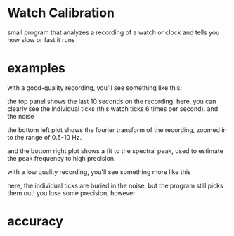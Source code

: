 * Watch Calibration

  small program that analyzes a recording of a watch or clock and
  tells you how slow or fast it runs

* examples

  with a good-quality recording, you'll see something like this:

  [[./test-results/plots/strong-signal.png]]

  the top panel shows the last 10 seconds on the recording.  here, you
  can clearly see the individual ticks (this watch ticks 6 times per
  second).  and the noise

  the bottom left plot shows the fourier transform of the recording,
  zoomed in to the range of 0.5-10 Hz.

  and the bottom right plot shows a fit to the spectral peak, used to
  estimate the peak frequency to high precision.

  with a low quality recording, you'll see something more like this

  [[./test-results/plots/weak-signal.png]]

  here, the individual ticks are buried in the noise.  but the program
  still picks them out!  you lose some precision, however

* accuracy

  [[./test-results/plots/error-plot.png]]
